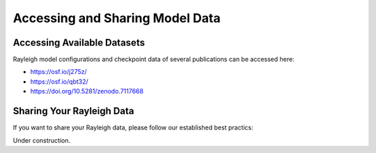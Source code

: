 Accessing and Sharing Model Data
***********************************

Accessing Available Datasets
----------------------------

Rayleigh model configurations and checkpoint data of several publications can be accessed here:

- https://osf.io/j275z/
- https://osf.io/qbt32/
- https://doi.org/10.5281/zenodo.7117668

Sharing Your Rayleigh Data
--------------------------

If you want to share your Rayleigh data, please follow our established best practics:

Under construction.

